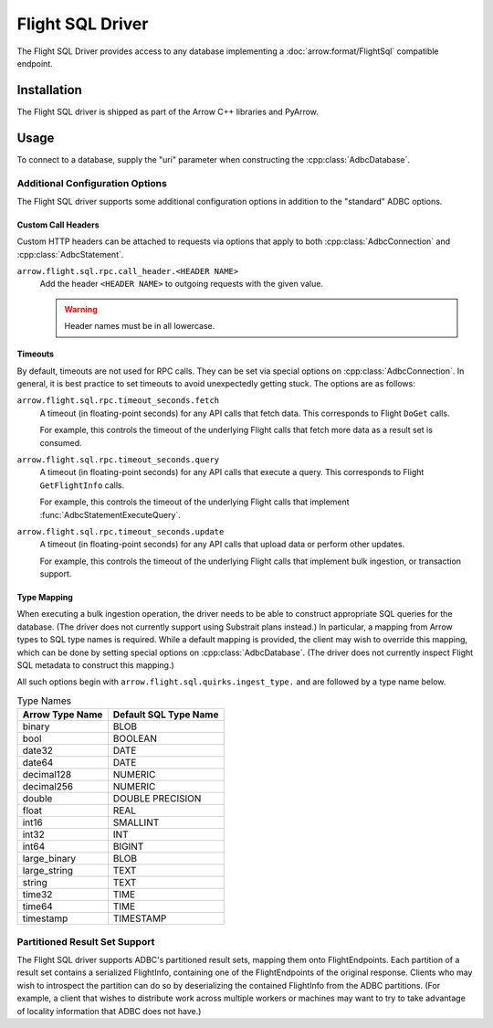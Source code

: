 .. Licensed to the Apache Software Foundation (ASF) under one
.. or more contributor license agreements.  See the NOTICE file
.. distributed with this work for additional information
.. regarding copyright ownership.  The ASF licenses this file
.. to you under the Apache License, Version 2.0 (the
.. "License"); you may not use this file except in compliance
.. with the License.  You may obtain a copy of the License at
..
..   http://www.apache.org/licenses/LICENSE-2.0
..
.. Unless required by applicable law or agreed to in writing,
.. software distributed under the License is distributed on an
.. "AS IS" BASIS, WITHOUT WARRANTIES OR CONDITIONS OF ANY
.. KIND, either express or implied.  See the License for the
.. specific language governing permissions and limitations
.. under the License.

=================
Flight SQL Driver
=================

The Flight SQL Driver provides access to any database implementing a
:doc:`arrow:format/FlightSql` compatible endpoint.

Installation
============

The Flight SQL driver is shipped as part of the Arrow C++ libraries
and PyArrow.

Usage
=====

To connect to a database, supply the "uri" parameter when constructing
the :cpp:class:`AdbcDatabase`.

.. tab-set::

   .. tab-item:: C++
      :sync: cpp

      .. code-block:: cpp

         #include "adbc.h"

         // Ignoring error handling
         struct AdbcDatabase database;
         AdbcDatabaseNew(&database, nullptr);
         AdbcDatabaseSetOption(&database, "uri", "grpc://localhost:8080", nullptr);
         AdbcDatabaseInit(&database, nullptr);

   .. tab-item:: Python
      :sync: python

      .. code-block:: python

         import pyarrow.flight_sql


         with pyarrow.flight_sql.connect("grpc://localhost:8080") as conn:
             pass

Additional Configuration Options
--------------------------------

The Flight SQL driver supports some additional configuration options
in addition to the "standard" ADBC options.

Custom Call Headers
~~~~~~~~~~~~~~~~~~~

Custom HTTP headers can be attached to requests via options that apply
to both :cpp:class:`AdbcConnection` and :cpp:class:`AdbcStatement`.

``arrow.flight.sql.rpc.call_header.<HEADER NAME>``
  Add the header ``<HEADER NAME>`` to outgoing requests with the given
  value.

  .. warning:: Header names must be in all lowercase.

Timeouts
~~~~~~~~

By default, timeouts are not used for RPC calls.  They can be set via
special options on :cpp:class:`AdbcConnection`.  In general, it is
best practice to set timeouts to avoid unexpectedly getting stuck.
The options are as follows:

``arrow.flight.sql.rpc.timeout_seconds.fetch``
    A timeout (in floating-point seconds) for any API calls that fetch
    data.  This corresponds to Flight ``DoGet`` calls.

    For example, this controls the timeout of the underlying Flight
    calls that fetch more data as a result set is consumed.

``arrow.flight.sql.rpc.timeout_seconds.query``
    A timeout (in floating-point seconds) for any API calls that
    execute a query.  This corresponds to Flight ``GetFlightInfo``
    calls.

    For example, this controls the timeout of the underlying Flight
    calls that implement :func:`AdbcStatementExecuteQuery`.

``arrow.flight.sql.rpc.timeout_seconds.update``
    A timeout (in floating-point seconds) for any API calls that
    upload data or perform other updates.

    For example, this controls the timeout of the underlying Flight
    calls that implement bulk ingestion, or transaction support.

.. TODO: code samples

Type Mapping
~~~~~~~~~~~~

When executing a bulk ingestion operation, the driver needs to be able
to construct appropriate SQL queries for the database.  (The driver
does not currently support using Substrait plans instead.)  In
particular, a mapping from Arrow types to SQL type names is required.
While a default mapping is provided, the client may wish to override
this mapping, which can be done by setting special options on
:cpp:class:`AdbcDatabase`.  (The driver does not currently inspect
Flight SQL metadata to construct this mapping.)

All such options begin with ``arrow.flight.sql.quirks.ingest_type.``
and are followed by a type name below.

.. csv-table:: Type Names
   :header: "Arrow Type Name", "Default SQL Type Name"

   binary,BLOB
   bool,BOOLEAN
   date32,DATE
   date64,DATE
   decimal128,NUMERIC
   decimal256,NUMERIC
   double,DOUBLE PRECISION
   float,REAL
   int16,SMALLINT
   int32,INT
   int64,BIGINT
   large_binary,BLOB
   large_string,TEXT
   string,TEXT
   time32,TIME
   time64,TIME
   timestamp,TIMESTAMP

.. TODO: code samples

Partitioned Result Set Support
------------------------------

The Flight SQL driver supports ADBC's partitioned result sets, mapping
them onto FlightEndpoints.  Each partition of a result set contains a
serialized FlightInfo, containing one of the FlightEndpoints of the
original response.  Clients who may wish to introspect the partition
can do so by deserializing the contained FlightInfo from the ADBC
partitions.  (For example, a client that wishes to distribute work
across multiple workers or machines may want to try to take advantage
of locality information that ADBC does not have.)

.. TODO: code samples

.. _DBAPI 2.0: https://peps.python.org/pep-0249/
